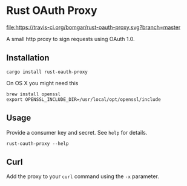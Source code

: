* Rust OAuth Proxy

  [[https://travis-ci.org/bomgar/rust-oauth-proxy][file:https://travis-ci.org/bomgar/rust-oauth-proxy.svg?branch=master]]
  [[https://crates.io/crates/rust-oauth-proxy][file:https://img.shields.io/crates/v/rust-oauth-proxy.svg]]

  A small http proxy to sign requests using OAuth 1.0.

** Installation
   #+BEGIN_SRC shell-script
   cargo install rust-oauth-proxy
   #+END_SRC

   On OS X you might need this

   #+BEGIN_SRC shell-script
   brew install openssl
   export OPENSSL_INCLUDE_DIR=/usr/local/opt/openssl/include
   #+END_SRC

** Usage
  Provide a consumer key and secret. See ~help~ for details.

  #+BEGIN_SRC shell-script
  rust-oauth-proxy --help
  #+END_SRC

** Curl
   Add the proxy to your ~curl~ command using the ~-x~ parameter.
